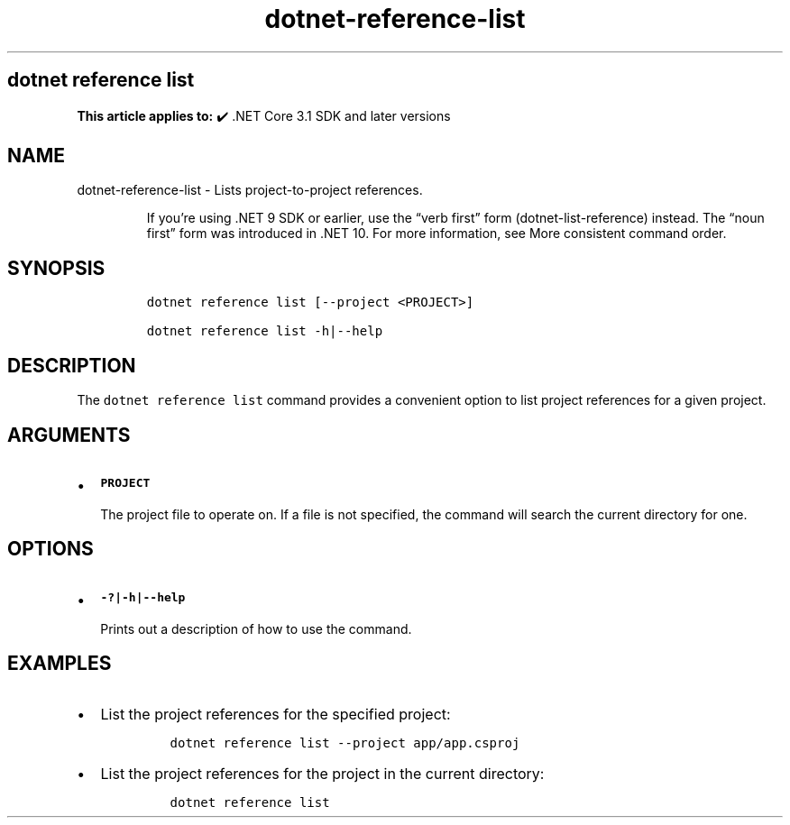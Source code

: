 .\" Automatically generated by Pandoc 2.18
.\"
.\" Define V font for inline verbatim, using C font in formats
.\" that render this, and otherwise B font.
.ie "\f[CB]x\f[]"x" \{\
. ftr V B
. ftr VI BI
. ftr VB B
. ftr VBI BI
.\}
.el \{\
. ftr V CR
. ftr VI CI
. ftr VB CB
. ftr VBI CBI
.\}
.TH "dotnet-reference-list" "1" "2025-06-13" "" ".NET Documentation"
.hy
.SH dotnet reference list
.PP
\f[B]This article applies to:\f[R] \[u2714]\[uFE0F] .NET Core 3.1 SDK and later versions
.SH NAME
.PP
dotnet-reference-list - Lists project-to-project references.
.RS
.PP
If you\[cq]re using .NET 9 SDK or earlier, use the \[lq]verb first\[rq] form (dotnet-list-reference) instead.
The \[lq]noun first\[rq] form was introduced in .NET 10.
For more information, see More consistent command order.
.RE
.SH SYNOPSIS
.IP
.nf
\f[C]
dotnet reference list [--project <PROJECT>]

dotnet reference list -h|--help
\f[R]
.fi
.SH DESCRIPTION
.PP
The \f[V]dotnet reference list\f[R] command provides a convenient option to list project references for a given project.
.SH ARGUMENTS
.IP \[bu] 2
\f[B]\f[VB]PROJECT\f[B]\f[R]
.RS 2
.PP
The project file to operate on.
If a file is not specified, the command will search the current directory for one.
.RE
.SH OPTIONS
.IP \[bu] 2
\f[B]\f[VB]-?|-h|--help\f[B]\f[R]
.RS 2
.PP
Prints out a description of how to use the command.
.RE
.SH EXAMPLES
.IP \[bu] 2
List the project references for the specified project:
.RS 2
.IP
.nf
\f[C]
dotnet reference list --project app/app.csproj
\f[R]
.fi
.RE
.IP \[bu] 2
List the project references for the project in the current directory:
.RS 2
.IP
.nf
\f[C]
dotnet reference list
\f[R]
.fi
.RE

